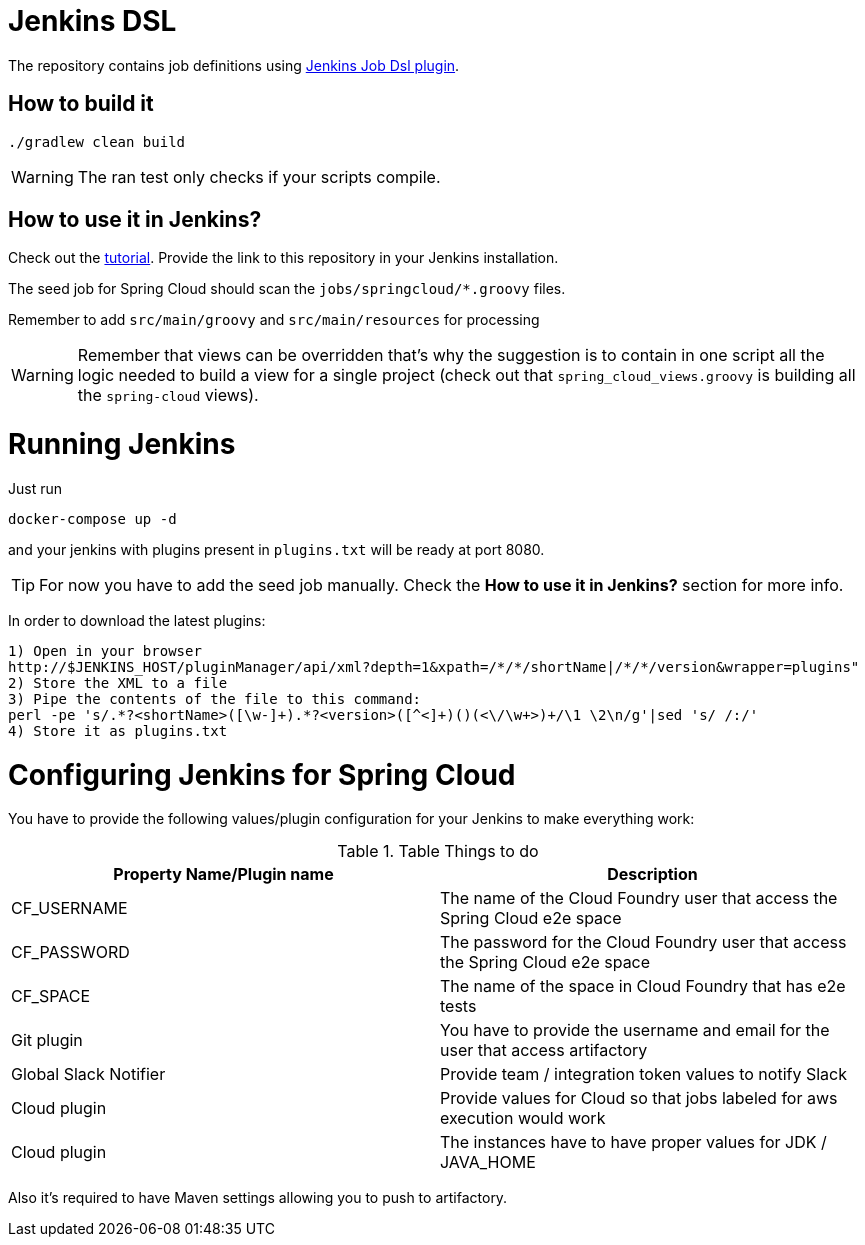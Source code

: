= Jenkins DSL

The repository contains job definitions using https://wiki.jenkins-ci.org/display/JENKINS/Job+DSL+Plugin[Jenkins Job Dsl plugin].

== How to build it

`./gradlew clean build`

WARNING: The ran test only checks if your scripts compile.

== How to use it in Jenkins?

Check out the https://github.com/jenkinsci/job-dsl-plugin/wiki/Tutorial---Using-the-Jenkins-Job-DSL[tutorial]. Provide the link to this repository
in your Jenkins installation.

The seed job for Spring Cloud should scan the `jobs/springcloud/*.groovy` files.

Remember to add `src/main/groovy` and `src/main/resources` for processing

WARNING: Remember that views can be overridden that's why the suggestion is to contain in one script all the logic needed to build a view
 for a single project (check out that `spring_cloud_views.groovy` is building all the `spring-cloud` views).
 
= Running Jenkins

Just run 

[source]
----
docker-compose up -d
----

and your jenkins with plugins present in `plugins.txt` will be ready at port 8080. 

TIP: For now you have to add the seed job manually. Check the *How to use it in Jenkins?* section for more info.

In order to download the latest plugins:

[source]
----
1) Open in your browser
http://$JENKINS_HOST/pluginManager/api/xml?depth=1&xpath=/*/*/shortName|/*/*/version&wrapper=plugins" 
2) Store the XML to a file
3) Pipe the contents of the file to this command:
perl -pe 's/.*?<shortName>([\w-]+).*?<version>([^<]+)()(<\/\w+>)+/\1 \2\n/g'|sed 's/ /:/'
4) Store it as plugins.txt
----

= Configuring Jenkins for Spring Cloud

You have to provide the following values/plugin configuration for your Jenkins to make everything work:

.Table Things to do
|===
|Property Name/Plugin name |Description

|CF_USERNAME
|The name of the Cloud Foundry user that access the Spring Cloud e2e space

|CF_PASSWORD
|The password for the Cloud Foundry user that access the Spring Cloud e2e space

|CF_SPACE
|The name of the space in Cloud Foundry that has e2e tests

|Git plugin
|You have to provide the username and email for the user that access artifactory

|Global Slack Notifier
|Provide team / integration token values to notify Slack

|Cloud plugin
|Provide values for Cloud so that jobs labeled for aws execution would work

|Cloud plugin
|The instances have to have proper values for JDK / JAVA_HOME

|===

Also it's required to have Maven settings allowing you to push to artifactory.